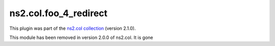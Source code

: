 .. Created with antsibull-docs <ANTSIBULL_DOCS_VERSION>

ns2.col.foo_4_redirect
++++++++++++++++++++++

This plugin was part of the `ns2.col collection <https://galaxy.ansible.com/ui/repo/published/ns2/col/>`_ (version 2.1.0).

This module has been removed
in version 2.0.0 of ns2.col.
It is gone
